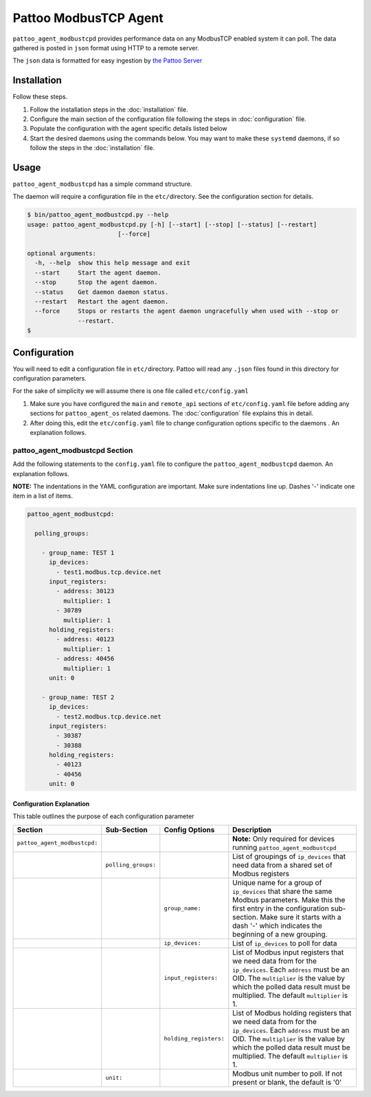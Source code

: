 
Pattoo ModbusTCP Agent
======================

``pattoo_agent_modbustcpd`` provides performance data on any ModbusTCP enabled system it can poll. The data gathered is posted in ``json`` format using HTTP to a remote server.

The ``json`` data is formatted for easy ingestion by `the Pattoo Server <https://pattoo.readthedocs.io/>`_

Installation
------------

Follow these steps.


#. Follow the installation steps in the :doc:`installation` file.
#. Configure the main section of the configuration file following the steps in :doc:`configuration` file.
#. Populate the configuration with the agent specific details listed below
#. Start the desired daemons using the commands below. You may want to make these ``systemd`` daemons, if so follow the steps in the :doc:`installation` file.

Usage
-----

``pattoo_agent_modbustcpd`` has a simple command structure.

The daemon will require a configuration file in the ``etc/``\ directory. See the configuration section for details.

.. code-block:: bash

   $ bin/pattoo_agent_modbustcpd.py --help
   usage: pattoo_agent_modbustcpd.py [-h] [--start] [--stop] [--status] [--restart]
                            [--force]

   optional arguments:
     -h, --help  show this help message and exit
     --start     Start the agent daemon.
     --stop      Stop the agent daemon.
     --status    Get daemon daemon status.
     --restart   Restart the agent daemon.
     --force     Stops or restarts the agent daemon ungracefully when used with --stop or
                 --restart.
   $

Configuration
-------------

You will need to edit a configuration file in ``etc/``\ directory. Pattoo will read any ``.json`` files found in this directory for configuration parameters.

For the sake of simplicity we will assume there is one file called ``etc/config.yaml``


#. Make sure you have configured the ``main`` and ``remote_api`` sections of ``etc/config.yaml`` file before adding any sections for ``pattoo_agent_os`` related daemons. The :doc:`configuration` file explains this in detail.
#. After doing this, edit the ``etc/config.yaml`` file to change configuration options specific to the daemons . An explanation follows.

pattoo_agent_modbustcpd Section
^^^^^^^^^^^^^^^^^^^^^^^^^^^^^^^

Add the following statements to the ``config.yaml`` file to configure the  ``pattoo_agent_modbustcpd`` daemon. An explanation follows.

**NOTE:** The indentations in the YAML configuration are important. Make sure indentations line up. Dashes '-' indicate one item in a list of items.

.. code-block:: yaml

  pattoo_agent_modbustcpd:

    polling_groups:

      - group_name: TEST 1
        ip_devices:
          - test1.modbus.tcp.device.net
        input_registers:
          - address: 30123
            multiplier: 1
          - 30789
            multiplier: 1
        holding_registers:
          - address: 40123
            multiplier: 1
          - address: 40456
            multiplier: 1
        unit: 0

      - group_name: TEST 2
        ip_devices:
          - test2.modbus.tcp.device.net
        input_registers:
          - 30387
          - 30388
        holding_registers:
          - 40123
          - 40456
        unit: 0


Configuration Explanation
~~~~~~~~~~~~~~~~~~~~~~~~~

This table outlines the purpose of each configuration parameter

.. list-table::
   :header-rows: 1

   * - Section
     - Sub-Section
     - Config Options
     - Description
   * - ``pattoo_agent_modbustcpd:``
     -
     -
     - **Note:** Only required for devices running ``pattoo_agent_modbustcpd``
   * -
     - ``polling_groups:``
     -
     - List of groupings of ``ip_devices`` that need data from a shared set of Modbus registers
   * -
     -
     - ``group_name:``
     - Unique name for a group of ``ip_devices`` that share the same Modbus parameters. Make this the first entry in the configuration sub-section. Make sure it starts with a dash '-' which indicates the beginning of a new grouping.
   * -
     -
     - ``ip_devices:``
     - List of ``ip_devices`` to poll for data
   * -
     -
     - ``input_registers:``
     - List of Modbus input registers that we need data from for the ``ip_devices``. Each ``address`` must be an OID. The ``multiplier`` is the value by which the polled data result must be multiplied. The default ``multiplier`` is 1.
   * -
     -
     - ``holding_registers:``
     - List of Modbus holding registers that we need data from for the ``ip_devices``. Each ``address`` must be an OID. The ``multiplier`` is the value by which the polled data result must be multiplied. The default ``multiplier`` is 1.
   * -
     - ``unit:``
     -
     - Modbus unit number to poll. If not present or blank, the default is '0'
